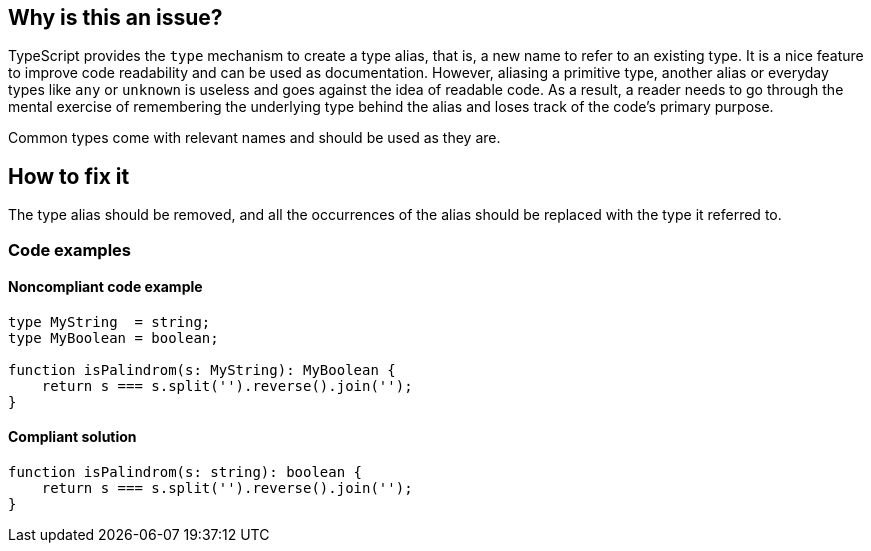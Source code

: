 == Why is this an issue?

TypeScript provides the `type` mechanism to create a type alias, that is, a new name to refer to an existing type. It is a nice feature to improve code readability and can be used as documentation. However, aliasing a primitive type, another alias or everyday types like `any` or `unknown` is useless and goes against the idea of readable code. As a result, a reader needs to go through the mental exercise of remembering the underlying type behind the alias and loses track of the code's primary purpose.

Common types come with relevant names and should be used as they are.

== How to fix it

The type alias should be removed, and all the occurrences of the alias should be replaced with the type it referred to.

=== Code examples

==== Noncompliant code example

[source,javascript]
----
type MyString  = string;
type MyBoolean = boolean;

function isPalindrom(s: MyString): MyBoolean {
    return s === s.split('').reverse().join('');
}
----

==== Compliant solution

[source,javascript]
----
function isPalindrom(s: string): boolean {
    return s === s.split('').reverse().join('');
}
----
